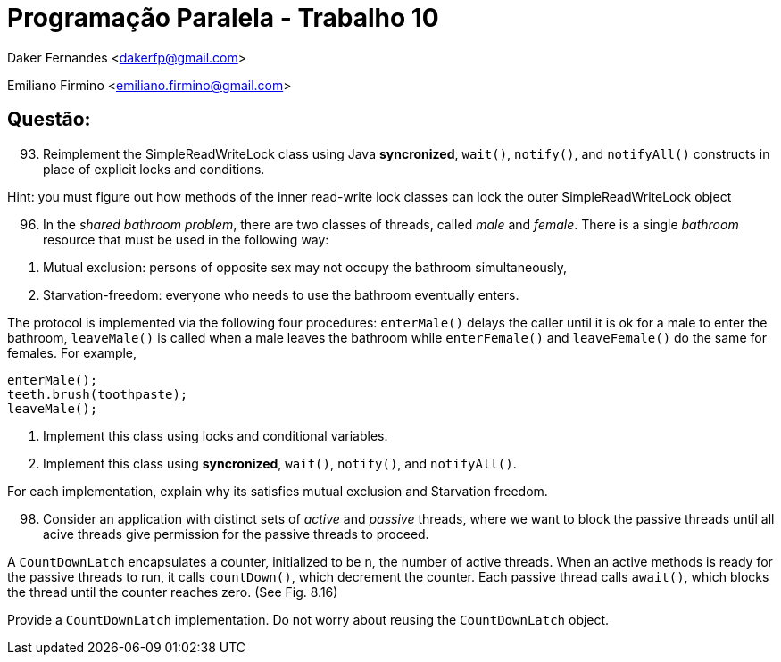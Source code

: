 ﻿Programação Paralela - Trabalho 10
==================================

Daker Fernandes <dakerfp@gmail.com>

Emiliano Firmino <emiliano.firmino@gmail.com>

Questão:
--------

[start=93]
93. Reimplement the SimpleReadWriteLock class using Java *syncronized*,
+wait()+, +notify()+, and +notifyAll()+ constructs in place of explicit locks
and conditions.

Hint: you must figure out how methods of the inner read-write lock classes can
lock the outer SimpleReadWriteLock object

[start=96]
96. In the __shared bathroom problem__, there are two classes of threads,
called __male__ and __female__. There is a single __bathroom__ resource that
must be used in the following way:

[start=1]
1. Mutual exclusion: persons of opposite sex may not occupy the bathroom
simultaneously,

2. Starvation-freedom: everyone who needs to use the bathroom eventually enters.

The protocol is implemented via the following four procedures: +enterMale()+
delays the caller until it is ok for a male to enter the bathroom, +leaveMale()+ is
called when a male leaves the bathroom while +enterFemale()+ and +leaveFemale()+ do
the same for females. For example,

-------------------
enterMale();
teeth.brush(toothpaste);
leaveMale();
-------------------

[start=1]
1. Implement this class using locks and conditional variables.

2. Implement this class using *syncronized*, +wait()+, +notify()+, and +notifyAll()+.

For each implementation, explain why its satisfies mutual exclusion and Starvation
freedom.

[start=98]
98. Consider an application with distinct sets of __active__ and __passive__
threads, where we want to block the passive threads until all acive threads
give permission for the passive threads to proceed.

A +CountDownLatch+ encapsulates a counter, initialized to be n, the number of
active threads. When an active methods is ready for the passive threads to run,
it calls +countDown()+, which decrement the counter. Each passive thread calls
+await()+, which blocks the thread until the counter reaches zero. (See Fig. 8.16)

Provide a +CountDownLatch+ implementation. Do not worry about reusing the
+CountDownLatch+ object.
